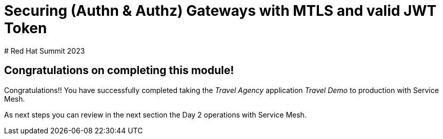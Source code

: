 # Securing (Authn & Authz) Gateways with MTLS and valid JWT Token
# Red Hat Summit 2023

## Congratulations on completing this module!

Congratulations!!
You have successfully completed taking the _Travel Agency_ application _Travel Demo_ to production with Service Mesh.

As next steps you can review in the next section the Day 2 operations with Service Mesh.



